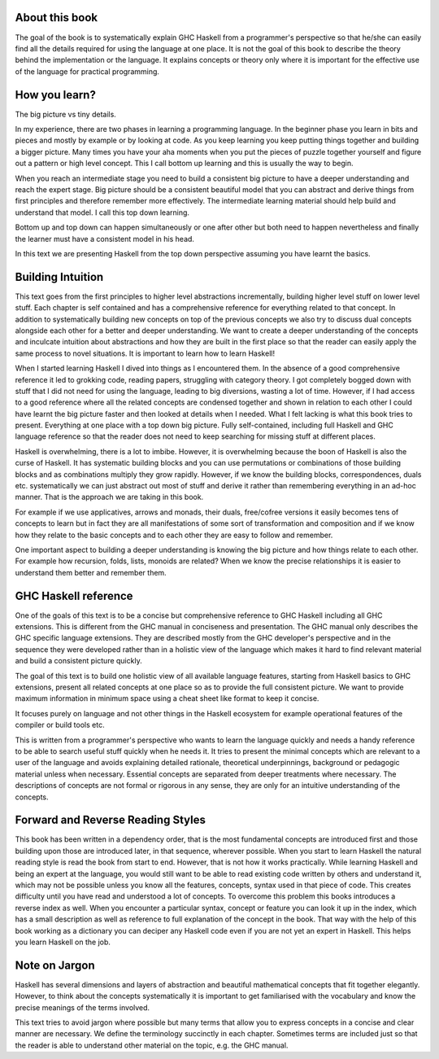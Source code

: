 About this book
---------------

The goal of the book is to systematically explain GHC Haskell from a
programmer's perspective so that he/she can easily find all the details
required for using the language at one place.  It is not the goal of this book
to describe the theory behind the implementation or the language. It explains
concepts or theory only where it is important for the effective use of the
language for practical programming.

..
  This is intended to be an open source, live and evolving book. I intend to keep
  uploading new material as it becomes ready. I will try to keep things in order
  but sometimes it may be out of order. I expect to keep improving the text over
  time. I also expect the readers to help me out in improving it by providing
  feedback and contributions in content.

How you learn?
--------------

The big picture vs tiny details.

In my experience, there are two phases in learning a programming language. In
the beginner phase you learn in bits and pieces and mostly by example or by
looking at code. As you keep learning you keep putting things together and
building a bigger picture. Many times you have your aha moments when you put
the pieces of puzzle together yourself and figure out a pattern or high level
concept. This I call bottom up learning and this is usually the way to begin.

When you reach an intermediate stage you need to build a consistent big picture
to have a deeper understanding and reach the expert stage. Big picture should
be a consistent beautiful model that you can abstract and derive things from
first principles and therefore remember more effectively. The intermediate
learning material should help build and understand that model. I call this top
down learning.

Bottom up and top down can happen simultaneously or one after other but both
need to happen nevertheless and finally the learner must have a consistent
model in his head.

In this text we are presenting Haskell from the top down perspective assuming
you have learnt the basics.

Building Intuition
------------------

This text goes from the first principles to higher level abstractions
incrementally, building higher level stuff on lower level stuff.  Each chapter
is self contained and has a comprehensive reference for everything related to
that concept.  In addition to systematically building new concepts on top of
the previous concepts we also try to discuss dual concepts alongside each
other for a better and deeper understanding.  We want to create a deeper
understanding of the concepts and inculcate intuition about abstractions and
how they are built in the first place so that the reader can easily apply the
same process to novel situations.  It is important to learn how to learn
Haskell!

When I started learning Haskell I dived into things as I encountered them. In
the absence of a good comprehensive reference it led to grokking code, reading
papers, struggling with category theory. I got completely bogged down with
stuff that I did not need for using the language, leading to big diversions,
wasting a lot of time. However, if I had access to a good reference where all
the related concepts are condensed together and shown in relation to each other
I could have learnt the big picture faster and then looked at details when I
needed. What I felt lacking is what this book tries to present.  Everything at
one place with a top down big picture.  Fully self-contained, including full
Haskell and GHC language reference so that the reader does not need to keep
searching for missing stuff at different places.

Haskell is overwhelming, there is a lot to imbibe. However, it is overwhelming
because the boon of Haskell is also the curse of Haskell. It has systematic
building blocks and you can use permutations or combinations of those building
blocks and as combinations multiply they grow rapidly. However, if we know the
building blocks, correspondences, duals etc. systematically we can just
abstract out most of stuff  and derive it rather than remembering everything in
an ad-hoc manner. That is the approach we are taking in this book.

For example if we use applicatives, arrows and monads, their duals, free/cofree
versions it easily becomes tens of concepts to learn but in fact they are all
manifestations of some sort of transformation and composition and if we know
how they relate to the basic concepts and to each other they are easy to
follow and remember.

One important aspect to building a deeper understanding is knowing the big
picture and how things relate to each other. For example how recursion, folds,
lists, monoids are related? When we know the precise relationships it is easier
to understand them better and remember them.

GHC Haskell reference
---------------------

One of the goals of this text is to be a concise but comprehensive reference to
GHC Haskell including all GHC extensions. This is different from the GHC manual
in conciseness and presentation. The GHC manual only describes the GHC specific
language extensions. They are described mostly from the GHC developer's
perspective and in the sequence they were developed rather than in a holistic
view of the language which makes it hard to find relevant material and build a
consistent picture quickly.

The goal of this text is to build one holistic view of all available language
features, starting from Haskell basics to GHC extensions, present all related
concepts at one place so as to provide the full consistent picture. We want to
provide maximum information in minimum space using a cheat sheet like format to
keep it concise.

It focuses purely on language and not other things in the Haskell ecosystem for
example operational features of the compiler or build tools etc.

This is written from a programmer's perspective who wants to learn the language
quickly and needs a handy reference to be able to search useful stuff quickly
when he needs it.  It tries to present the minimal concepts which are relevant
to a user of the language and avoids explaining detailed rationale, theoretical
underpinnings, background or pedagogic material unless when necessary.
Essential concepts are separated from deeper treatments where necessary.  The
descriptions of concepts are not formal or rigorous in any sense, they are only
for an intuitive understanding of the concepts.

Forward and Reverse Reading Styles
----------------------------------

This book has been written in a dependency order, that is the most fundamental
concepts are introduced first and those building upon those are introduced
later, in that sequence, wherever possible. When you start to learn Haskell the
natural reading style is read the book from start to end. However, that is not
how it works practically. While learning Haskell and being an expert at the
language, you would still want to be able to read existing code written by
others and understand it, which may not be possible unless you know all the
features, concepts, syntax used in that piece of code.  This creates difficulty
until you have read and understood a lot of concepts.  To overcome this problem
this books introduces a reverse index as well. When you encounter a particular
syntax, concept or feature you can look it up in the index, which has a small
description as well as reference to full explanation of the concept in the
book. That way with the help of this book working as a dictionary you can
deciper any Haskell code even if you are not yet an expert in Haskell. This
helps you learn Haskell on the job.

Note on Jargon
--------------

Haskell has several dimensions and layers of abstraction and beautiful
mathematical concepts that fit together elegantly. However, to think about the
concepts systematically it is important to get familiarised with the vocabulary
and know the precise meanings of the terms involved.

This text tries to avoid jargon where possible but many terms that allow you to
express concepts in a concise and clear manner are necessary. We define the
terminology succinctly in each chapter. Sometimes terms are included just so
that the reader is able to understand other material on the topic, e.g. the GHC
manual.
